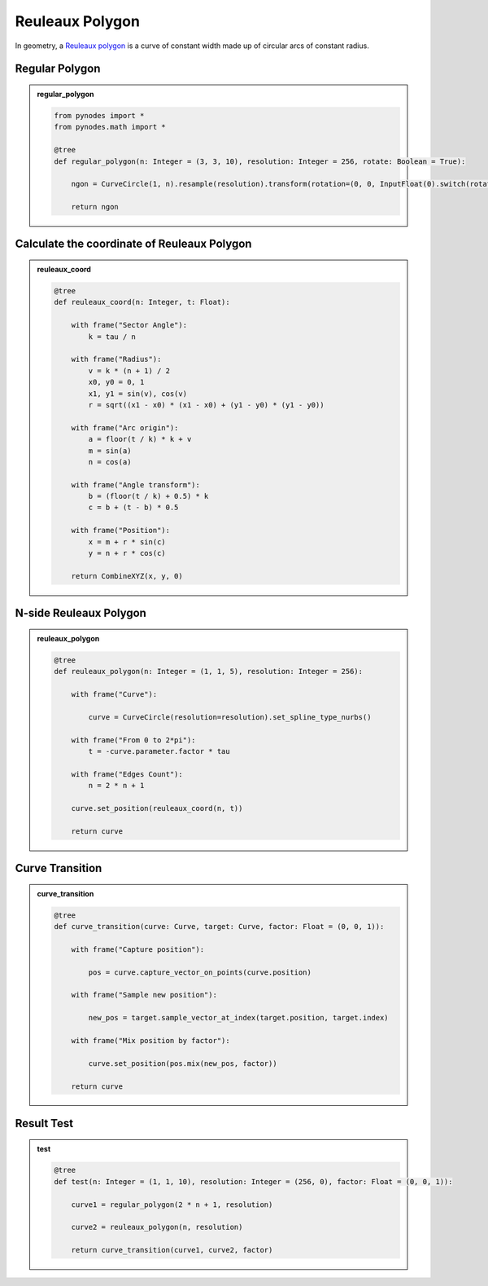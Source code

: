 Reuleaux Polygon
==================

In geometry, a `Reuleaux polygon <https://en.wikipedia.org/wiki/Reuleaux_polygon>`_ is a curve of constant width made up of circular arcs of constant radius.

Regular Polygon
------------------------

.. admonition:: regular_polygon
    :class: pynodes

    .. thumbnail:: https://cdn.staticaly.com/gh/iplai/picx-images-hosting@master/20230713/image.7cbocp1tqik0.webp
        
    .. code:: python

        from pynodes import *
        from pynodes.math import *

        @tree
        def regular_polygon(n: Integer = (3, 3, 10), resolution: Integer = 256, rotate: Boolean = True):

            ngon = CurveCircle(1, n).resample(resolution).transform(rotation=(0, 0, InputFloat(0).switch(rotate, pi / 2)))

            return ngon

Calculate the coordinate of Reuleaux Polygon
-----------------------------------------------

.. admonition:: reuleaux_coord
    :class: pynodes

    .. thumbnail:: https://cdn.staticaly.com/gh/iplai/picx-images-hosting@master/20230713/image.3tkgl06s1640.webp
        
    .. code:: python

        @tree
        def reuleaux_coord(n: Integer, t: Float):

            with frame("Sector Angle"):
                k = tau / n

            with frame("Radius"):
                v = k * (n + 1) / 2
                x0, y0 = 0, 1
                x1, y1 = sin(v), cos(v)
                r = sqrt((x1 - x0) * (x1 - x0) + (y1 - y0) * (y1 - y0))

            with frame("Arc origin"):
                a = floor(t / k) * k + v
                m = sin(a)
                n = cos(a)

            with frame("Angle transform"):
                b = (floor(t / k) + 0.5) * k
                c = b + (t - b) * 0.5

            with frame("Position"):
                x = m + r * sin(c)
                y = n + r * cos(c)

            return CombineXYZ(x, y, 0)

N-side Reuleaux Polygon
-----------------------------------------------

.. admonition:: reuleaux_polygon
    :class: pynodes

    .. thumbnail:: https://cdn.staticaly.com/gh/iplai/picx-images-hosting@master/20230713/image.2vspt6hvb1s.webp
        
    .. code:: python

        @tree
        def reuleaux_polygon(n: Integer = (1, 1, 5), resolution: Integer = 256):

            with frame("Curve"):

                curve = CurveCircle(resolution=resolution).set_spline_type_nurbs()

            with frame("From 0 to 2*pi"):
                t = -curve.parameter.factor * tau

            with frame("Edges Count"):
                n = 2 * n + 1

            curve.set_position(reuleaux_coord(n, t))

            return curve

Curve Transition
-----------------------------------------------

.. admonition:: curve_transition
    :class: pynodes

    .. thumbnail:: https://cdn.staticaly.com/gh/iplai/picx-images-hosting@master/20230713/image.5ixi0rcypcg0.webp
        
    .. code:: python

        @tree
        def curve_transition(curve: Curve, target: Curve, factor: Float = (0, 0, 1)):

            with frame("Capture position"):

                pos = curve.capture_vector_on_points(curve.position)

            with frame("Sample new position"):

                new_pos = target.sample_vector_at_index(target.position, target.index)

            with frame("Mix position by factor"):

                curve.set_position(pos.mix(new_pos, factor))

            return curve

Result Test
-----------------------------------------------

.. admonition:: test
    :class: pynodes

    .. thumbnail:: https://cdn.staticaly.com/gh/iplai/picx-images-hosting@master/20230713/image.5g4rse8lhes0.gif

    .. thumbnail:: https://cdn.staticaly.com/gh/iplai/picx-images-hosting@master/20230713/image.3ynlqe86anc0.webp
        
    .. code:: python

        @tree
        def test(n: Integer = (1, 1, 10), resolution: Integer = (256, 0), factor: Float = (0, 0, 1)):

            curve1 = regular_polygon(2 * n + 1, resolution)

            curve2 = reuleaux_polygon(n, resolution)

            return curve_transition(curve1, curve2, factor)
